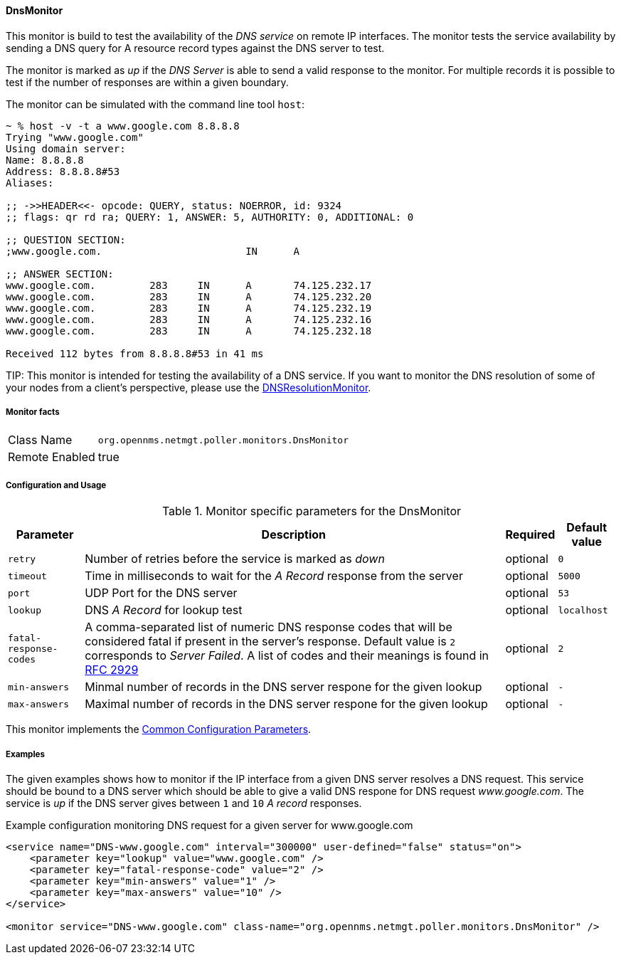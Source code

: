 
// Allow GitHub image rendering
:imagesdir: ../../../images

==== DnsMonitor

This monitor is build to test the availability of the _DNS service_ on remote IP interfaces.
The monitor tests the service availability by sending a DNS query for A resource record types against the DNS server to test.

The monitor is marked as _up_ if the _DNS Server_ is able to send a valid response to the monitor.
For multiple records it is possible to test if the number of responses are within a given boundary.

The monitor can be simulated with the command line tool `host`:

[source]
----
~ % host -v -t a www.google.com 8.8.8.8
Trying "www.google.com"
Using domain server:
Name: 8.8.8.8
Address: 8.8.8.8#53
Aliases:

;; ->>HEADER<<- opcode: QUERY, status: NOERROR, id: 9324
;; flags: qr rd ra; QUERY: 1, ANSWER: 5, AUTHORITY: 0, ADDITIONAL: 0

;; QUESTION SECTION:
;www.google.com.			IN	A

;; ANSWER SECTION:
www.google.com.		283	IN	A	74.125.232.17
www.google.com.		283	IN	A	74.125.232.20
www.google.com.		283	IN	A	74.125.232.19
www.google.com.		283	IN	A	74.125.232.16
www.google.com.		283	IN	A	74.125.232.18

Received 112 bytes from 8.8.8.8#53 in 41 ms
----

TIP:
This monitor is intended for testing the availability of a DNS service.
If you want to monitor the DNS resolution of some of your nodes from a client's perspective, please use the <<service-assurance/monitors/DNSResolutionMonitor.adoc#poller-dns-resolution-monitor,DNSResolutionMonitor>>.

===== Monitor facts

[options="autowidth"]
|===
| Class Name     | `org.opennms.netmgt.poller.monitors.DnsMonitor`
| Remote Enabled | true
|===

===== Configuration and Usage

.Monitor specific parameters for the DnsMonitor
[options="header, autowidth"]
|===
| Parameter              | Description                                                                                  | Required | Default value
| `retry`                | Number of retries before the service is marked as _down_                                     | optional | `0`
| `timeout`              | Time in milliseconds to wait for the _A Record_ response from the server                     | optional | `5000`
| `port`                 | UDP Port for the DNS server                                                                  | optional | `53`
| `lookup`               | DNS _A Record_ for lookup test                                                               | optional | `localhost`
| `fatal-response-codes` | A comma-separated list of numeric DNS response codes that will be considered fatal if
                           present in the server's response. Default value is `2` corresponds to _Server Failed_. A
                           list of codes and their meanings is found in http://tools.ietf.org/html/rfc2929[RFC 2929]    | optional | `2`
| `min-answers`          | Minmal number of records in the DNS server respone for the given lookup                      | optional | `-`
| `max-answers`          | Maximal number of records in the DNS server respone for the given lookup                     | optional | `-`
|===

This monitor implements the <<service-assurance/monitors/introduction.adoc#ga-service-assurance-monitors-common-parameters, Common Configuration Parameters>>.

===== Examples

The given examples shows how to monitor if the IP interface from a given DNS server resolves a DNS request.
This service should be bound to a DNS server which should be able to give a valid DNS respone for DNS request _www.google.com_.
The service is _up_ if the DNS server gives between `1` and `10` _A record_ responses.

.Example configuration monitoring DNS request for a given server for www.google.com
[source, xml]
----
<service name="DNS-www.google.com" interval="300000" user-defined="false" status="on">
    <parameter key="lookup" value="www.google.com" />
    <parameter key="fatal-response-code" value="2" />
    <parameter key="min-answers" value="1" />
    <parameter key="max-answers" value="10" />
</service>

<monitor service="DNS-www.google.com" class-name="org.opennms.netmgt.poller.monitors.DnsMonitor" />
----
